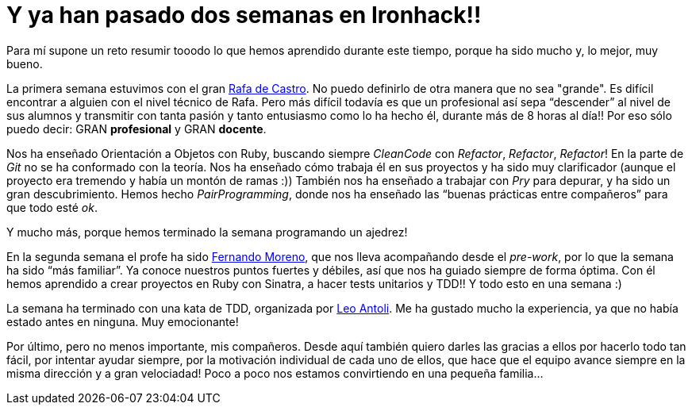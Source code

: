 :url-rafadecastro: https://www.linkedin.com/in/rafadecastro
:url-fernando: https://www.linkedin.com/profile/view?id=95077086&authType=NAME_SEARCH&authToken=5v2P&locale=es_ES&srchid=2128970501429399918152&srchindex=3&srchtotal=555&trk=vsrp_people_res_name&trkInfo=VSRPsearchId%3A2128970501429399918152%2CVSRPtargetId%3A95077086%2CVSRPcmpt%3Aprimary%2CVSRPnm%3Atrue
:url-leo: https://www.linkedin.com/in/lantoli

= Y ya han pasado dos semanas en Ironhack!!

:published_at: 2015-04-19

:hp-image: post2_collage.jpg

:hp-tags: Ironhack, Ruby, CleanCode, Refactor, Sinatra, TDD

Para mí supone un reto resumir tooodo lo que hemos aprendido durante este tiempo, porque ha sido mucho y, lo mejor, muy bueno.

La primera semana estuvimos con el gran {url-rafadecastro}[Rafa de Castro]. No puedo definirlo de otra manera que no sea "grande". Es difícil encontrar a alguien con el nivel técnico de Rafa. Pero más difícil todavía es que un profesional así sepa “descender” al nivel de sus alumnos y transmitir con tanta pasión y tanto entusiasmo como lo ha hecho él, durante más de 8 horas al día!! Por eso sólo puedo decir: GRAN *profesional* y GRAN *docente*.

Nos ha enseñado Orientación a Objetos con Ruby, buscando siempre _CleanCode_ con _Refactor_, _Refactor_, _Refactor_! En la parte de _Git_ no se ha conformado con la teoría. Nos ha enseñado cómo trabaja él en sus proyectos y ha sido muy clarificador (aunque el proyecto era tremendo y había un montón de ramas  :)) También nos ha enseñado a trabajar con _Pry_ para depurar, y ha sido un gran descubrimiento. Hemos hecho _PairProgramming_, donde nos ha enseñado las “buenas prácticas entre compañeros” para que todo esté _ok_.

Y mucho más, porque hemos terminado la semana programando un ajedrez! 

En la segunda semana el profe ha sido {url-fernando}[Fernando Moreno], que nos lleva acompañando desde el _pre-work_, por lo que la semana ha sido “más familiar”. Ya conoce nuestros puntos fuertes y débiles, así que nos ha guiado siempre de forma óptima. Con él hemos aprendido a crear proyectos en Ruby con Sinatra, a hacer tests unitarios y TDD!! Y todo esto en una semana :) 

La semana ha terminado con una kata de TDD, organizada por {url-leo}[Leo Antoli]. Me ha gustado mucho la experiencia, ya que no había estado antes en ninguna. Muy emocionante!

Por último, pero no menos importante, mis compañeros. Desde aquí también quiero darles las gracias a ellos por hacerlo todo tan fácil, por intentar ayudar siempre, por la motivación individual de cada uno de ellos, que hace que el equipo avance siempre en la misma dirección y a gran velociadad! Poco a poco nos estamos convirtiendo en una pequeña familia… 
